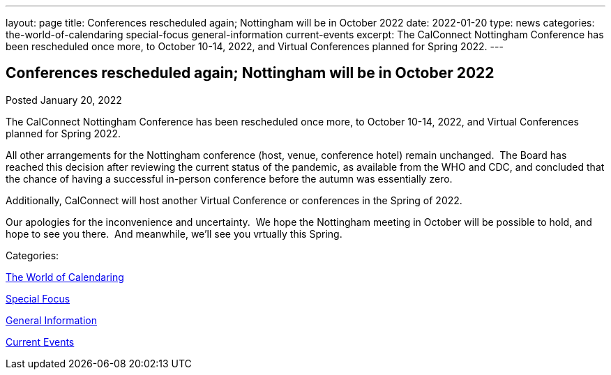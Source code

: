 ---
layout: page
title: Conferences rescheduled again; Nottingham will be in October 2022
date: 2022-01-20
type: news
categories: the-world-of-calendaring special-focus general-information current-events
excerpt: The CalConnect Nottingham Conference has been rescheduled once more, to October 10-14, 2022, and Virtual Conferences planned for Spring 2022.
---

== Conferences rescheduled again; Nottingham will be in October 2022

[[node-554]]
Posted January 20, 2022 

The CalConnect Nottingham Conference has been rescheduled once more, to October 10-14, 2022, and Virtual Conferences planned for Spring 2022.

All other arrangements for the Nottingham conference (host, venue, conference hotel) remain unchanged.&nbsp; The Board has reached this decision after reviewing the current status of the pandemic, as available from the WHO and CDC, and concluded that the chance of having a successful in-person conference before the autumn was essentially zero.

Additionally, CalConnect will host another Virtual Conference or conferences in the Spring of 2022.

Our apologies for the inconvenience and uncertainty.&nbsp; We hope the Nottingham meeting in October will be possible to hold, and hope to see you there.&nbsp; And meanwhile, we'll see you vrtually this Spring.



Categories:&nbsp;

link:/news/the-world-of-calendaring[The World of Calendaring]

link:/news/special-focus[Special Focus]

link:/news/general-information[General Information]

link:/news/current-events[Current Events]

